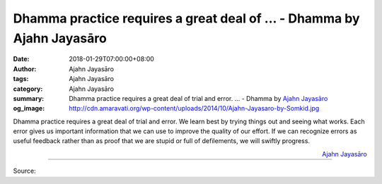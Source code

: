 Dhamma practice requires a great deal of ... - Dhamma by Ajahn Jayasāro
#######################################################################

:date: 2018-01-29T07:00:00+08:00
:author: Ajahn Jayasāro
:tags: Ajahn Jayasāro
:category: Ajahn Jayasāro
:summary: Dhamma practice requires a great deal of trial and error. ...
          - Dhamma by `Ajahn Jayasāro`_
:og_image: http://cdn.amaravati.org/wp-content/uploads/2014/10/Ajahn-Jayasaro-by-Somkid.jpg

Dhamma practice requires a great deal of trial and error. We learn best by
trying things out and seeing what works. Each error gives us important
information that we can use to improve the quality of our effort. If we can
recognize errors as useful feedback rather than as proof that we are stupid or
full of defilements, we will swiftly progress.

.. container:: align-right

  `Ajahn Jayasāro`_

.. image:: https://scontent.fkhh1-2.fna.fbcdn.net/v/t31.0-8/27024002_1438785979563417_6609719632849580949_o.jpg?oh=59a77faa8790799b8b8b5d22408d1d86&oe=5AEA63D0
   :align: center
   :alt: Dhamma practice requires a great deal of

----

Source:

.. raw:: html

  <iframe src="https://www.facebook.com/plugins/post.php?href=https%3A%2F%2Fwww.facebook.com%2Fjayasaro.panyaprateep.org%2Fphotos%2Fa.318290164946343.68815.318196051622421%2F1438785979563417%2F%3Ftype%3D3" width="auto" height="258" style="border:none;overflow:hidden" scrolling="no" frameborder="0" allowTransparency="true"></iframe>

.. _Ajahn Jayasāro: http://www.amaravati.org/biographies/ajahn-jayasaro/
